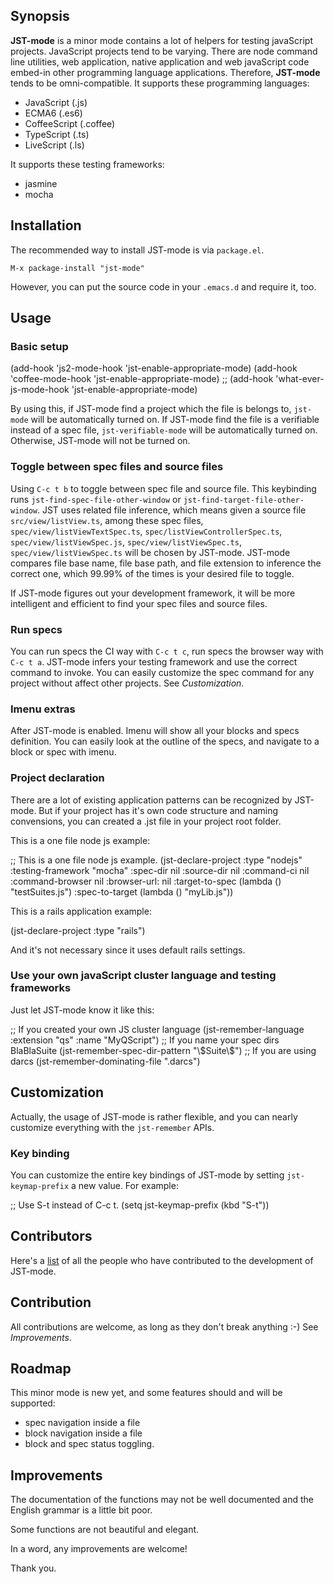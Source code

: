 ** Synopsis

*JST-mode* is a minor mode contains a lot of helpers for testing javaScript
projects. JavaScript projects tend to be varying. There are node command line
utilities, web application, native application and web javaScript code embed-in
other programming language applications. Therefore, *JST-mode* tends to be
omni-compatible. It supports these programming languages:

+ JavaScript (.js)
+ ECMA6 (.es6)
+ CoffeeScript (.coffee)
+ TypeScript (.ts)
+ LiveScript (.ls)

It supports these testing frameworks:

+ jasmine
+ mocha

** Installation

The recommended way to install JST-mode is via =package.el=.

#+BEGIN_EXAMPLE
M-x package-install "jst-mode"
#+END_EXAMPLE

However, you can put the source code in your =.emacs.d= and require it, too.

** Usage

*** Basic setup

#+BEGIN_EXAMPLE elisp
(add-hook 'js2-mode-hook 'jst-enable-appropriate-mode)
(add-hook 'coffee-mode-hook 'jst-enable-appropriate-mode)
;; (add-hook 'what-ever-js-mode-hook 'jst-enable-appropriate-mode)
#+END_EXAMPLE
By using this, if JST-mode find a project which the file is belongs to,
=jst-mode= will be automatically turned on. If JST-mode find the file is
a verifiable instead of a spec file, =jst-verifiable-mode= will be
automatically turned on. Otherwise, JST-mode will not be turned on.

*** Toggle between spec files and source files

Using =C-c t b= to toggle between spec file and source file.
This keybinding runs =jst-find-spec-file-other-window= or
=jst-find-target-file-other-window=. JST uses related file inference,
which means given a source file =src/view/listView.ts=,
among these spec files, =spec/view/listViewTextSpec.ts=,
=spec/listViewControllerSpec.ts=, =spec/view/listViewSpec.js=,
=spec/view/listViewSpec.ts=, =spec/view/listViewSpec.ts= will be
chosen by JST-mode. JST-mode compares file base name, file base
path, and file extension to inference the correct one, which
99.99% of the times is your desired file to toggle.

If JST-mode figures out your development framework, it will be
more intelligent and efficient to find your spec files and source
files.

*** Run specs

You can run specs the CI way with =C-c t c=, run specs the browser
way with =C-c t a=. JST-mode infers your testing framework and use
the correct command to invoke. You can easily customize the spec
command for any project without affect other projects. See [[Customization]].

*** Imenu extras

After JST-mode is enabled. Imenu will show all your blocks and specs
definition. You can easily look at the outline of the specs, and navigate to a
block or spec with imenu.

*** Project declaration

There are a lot of existing application patterns can be recognized by JST-mode.
But if your project has it's own code structure and naming convensions, you can
created a .jst file in your project root folder.

This is a one file node js example:
#+BEGIN_EXAMPLE lisp
;; This is a one file node js example.
(jst-declare-project :type "nodejs" :testing-framework "mocha"
                     :spec-dir nil :source-dir nil :command-ci nil
                     :command-browser nil :browser-url: nil
                     :target-to-spec (lambda () "testSuites.js")
                     :spec-to-target (lambda () "myLib.js"))
#+END_EXAMPLE

This is a rails application example:
#+BEGIN_EXAMPLE lisp
(jst-declare-project :type "rails")
#+END_EXAMPLE
And it's not necessary since it uses default rails settings.

*** Use your own javaScript cluster language and testing frameworks

Just let JST-mode know it like this:
#+BEGIN_EXAMPLE lisp
;; If you created your own JS cluster language
(jst-remember-language :extension "qs" :name "MyQScript")
;; If you name your spec dirs BlaBlaSuite
(jst-remember-spec-dir-pattern "\\(Suite\\)")
;; If you are using darcs
(jst-remember-dominating-file ".darcs")
#+END_EXAMPLE

** Customization

Actually, the usage of JST-mode is rather flexible, and you can nearly
customize everything with the =jst-remember= APIs.

*** Key binding

You can customize the entire key bindings of JST-mode by setting
=jst-keymap-prefix= a new value. For example:

#+BEGIN_EXAMPLE elisp
;; Use S-t instead of C-c t.
(setq jst-keymap-prefix (kbd "S-t"))
#+END_EXAMPLE

** Contributors

Here's a [[https://github.com/cheunghy/jst-mode/graphs/contributors][list]]
of all the people who have contributed to the development of JST-mode.

** Contribution

All contributions are welcome, as long as they don't break anything :-)
See [[Improvements]].
** Roadmap

This minor mode is new yet, and some features should and will be supported:

+ spec navigation inside a file
+ block navigation inside a file
+ block and spec status toggling.

** Improvements

The documentation of the functions may not be well documented and the English
grammar is a little bit poor.

Some functions are not beautiful and elegant.

In a word, any improvements are welcome!

Thank you.
